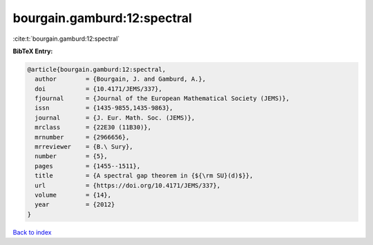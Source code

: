 bourgain.gamburd:12:spectral
============================

:cite:t:`bourgain.gamburd:12:spectral`

**BibTeX Entry:**

.. code-block:: bibtex

   @article{bourgain.gamburd:12:spectral,
     author        = {Bourgain, J. and Gamburd, A.},
     doi           = {10.4171/JEMS/337},
     fjournal      = {Journal of the European Mathematical Society (JEMS)},
     issn          = {1435-9855,1435-9863},
     journal       = {J. Eur. Math. Soc. (JEMS)},
     mrclass       = {22E30 (11B30)},
     mrnumber      = {2966656},
     mrreviewer    = {B.\ Sury},
     number        = {5},
     pages         = {1455--1511},
     title         = {A spectral gap theorem in {${\rm SU}(d)$}},
     url           = {https://doi.org/10.4171/JEMS/337},
     volume        = {14},
     year          = {2012}
   }

`Back to index <../By-Cite-Keys.html>`_
